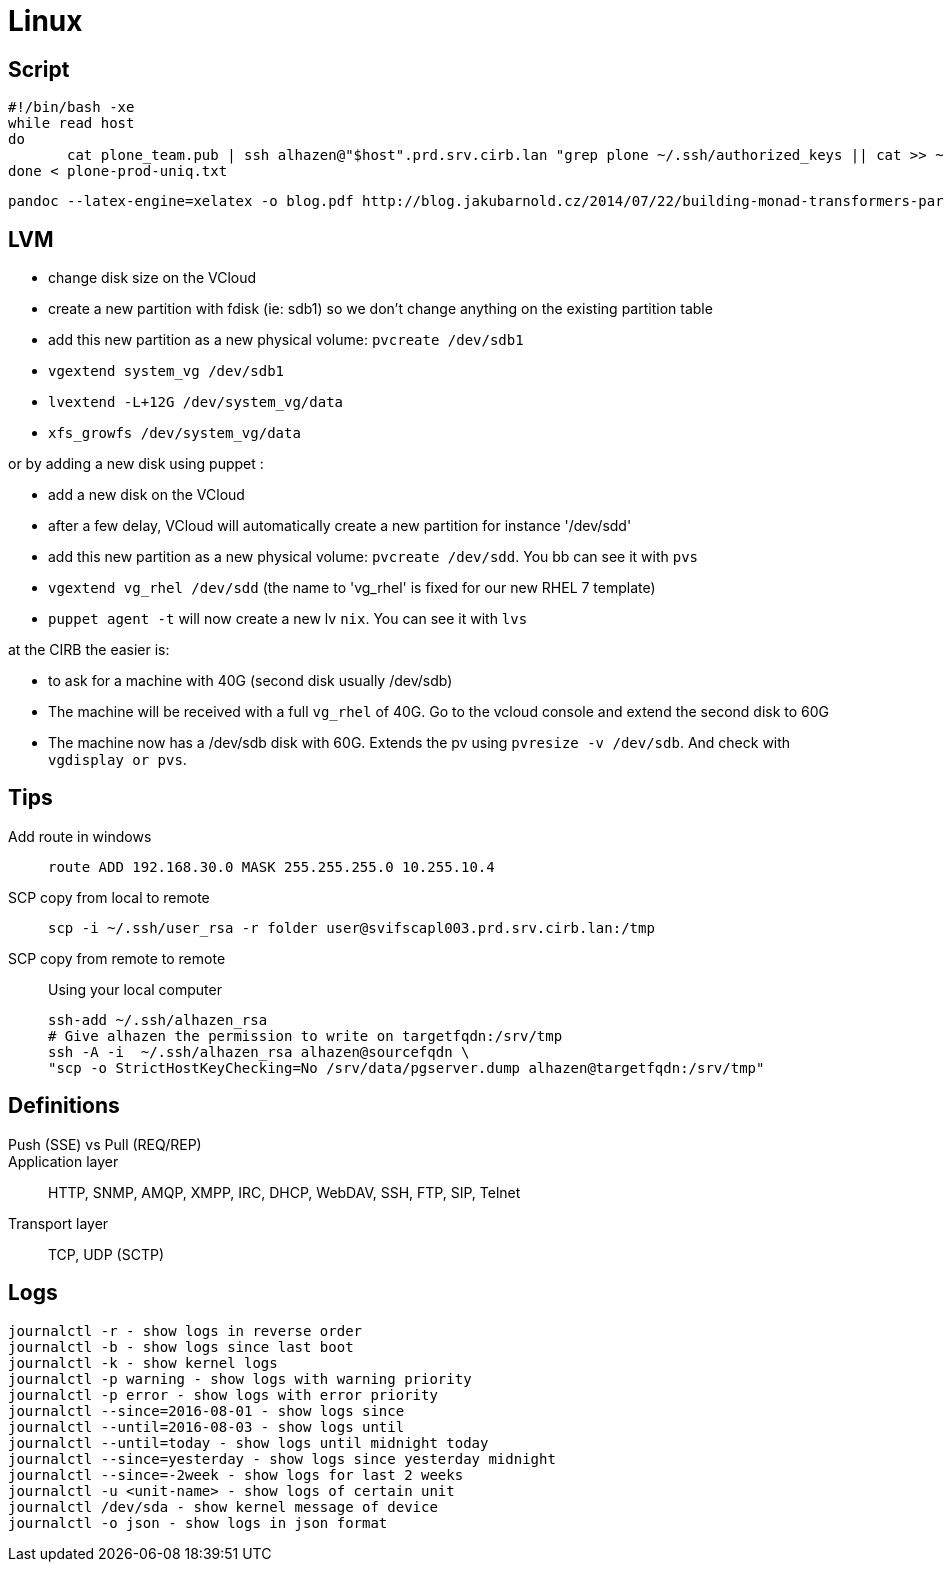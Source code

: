 = Linux

== Script

```
#!/bin/bash -xe
while read host
do
       cat plone_team.pub | ssh alhazen@"$host".prd.srv.cirb.lan "grep plone ~/.ssh/authorized_keys || cat >> ~/.ssh/authorized_keys"
done < plone-prod-uniq.txt
```

```
pandoc --latex-engine=xelatex -o blog.pdf http://blog.jakubarnold.cz/2014/07/22/building-monad-transformers-part-1.html
```

== LVM

- change disk size on the VCloud
- create a new partition with fdisk (ie: sdb1) so we don't change anything on the existing partition table
- add this new partition as a new physical volume: `pvcreate /dev/sdb1`
- `vgextend system_vg /dev/sdb1`
- `lvextend -L+12G /dev/system_vg/data`
- `xfs_growfs /dev/system_vg/data`

or by adding a new disk using puppet :

- add a new disk on the VCloud
- after a few delay, VCloud will automatically create a new partition for instance '/dev/sdd'
- add this new partition as a new physical volume: `pvcreate /dev/sdd`. You bb can see it with `pvs`
- `vgextend vg_rhel /dev/sdd` (the name to 'vg_rhel' is fixed for our new RHEL 7 template)
- `puppet agent -t` will now create a new lv `nix`. You can see it with `lvs`

at the CIRB the easier is:

- to ask for a machine with 40G (second disk usually /dev/sdb)
- The machine will be received with a full `vg_rhel` of 40G. Go to the vcloud console and extend the second disk to 60G
- The machine now has a /dev/sdb disk with 60G. Extends the pv using `pvresize -v /dev/sdb`. And check with `vgdisplay or pvs`.

== Tips

Add route in windows::
+
```
route ADD 192.168.30.0 MASK 255.255.255.0 10.255.10.4
```

SCP copy from local to remote::
+
```
scp -i ~/.ssh/user_rsa -r folder user@svifscapl003.prd.srv.cirb.lan:/tmp
```

SCP copy from remote to remote::
Using your local computer
+
```
ssh-add ~/.ssh/alhazen_rsa
# Give alhazen the permission to write on targetfqdn:/srv/tmp
ssh -A -i  ~/.ssh/alhazen_rsa alhazen@sourcefqdn \
"scp -o StrictHostKeyChecking=No /srv/data/pgserver.dump alhazen@targetfqdn:/srv/tmp"

```

== Definitions

Push (SSE) vs Pull (REQ/REP)::

Application layer:: HTTP, SNMP, AMQP, XMPP, IRC, DHCP, WebDAV, SSH, FTP, SIP, Telnet

Transport layer:: TCP, UDP (SCTP)


== Logs

```
journalctl -r - show logs in reverse order
journalctl -b - show logs since last boot
journalctl -k - show kernel logs
journalctl -p warning - show logs with warning priority
journalctl -p error - show logs with error priority
journalctl --since=2016-08-01 - show logs since
journalctl --until=2016-08-03 - show logs until
journalctl --until=today - show logs until midnight today
journalctl --since=yesterday - show logs since yesterday midnight
journalctl --since=-2week - show logs for last 2 weeks
journalctl -u <unit-name> - show logs of certain unit
journalctl /dev/sda - show kernel message of device
journalctl -o json - show logs in json format
```

